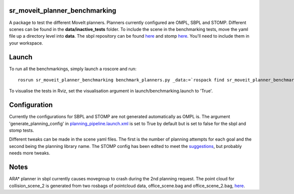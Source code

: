 sr\_moveit\_planner\_benchmarking
=================================

A package to test the different MoveIt planners. Planners currently
configured are OMPL, SBPL and STOMP. Different scenes can be found in
the **data/inactive\_tests** folder. To include the scene in the
benchmarking tests, move the yaml file up a directory level into
**data**. The sbpl repository can be found
`here <https://github.com/shadow-robot/sandbox>`__ and stomp
`here <https://github.com/ros-industrial/industrial_moveit>`__. You'll
need to include them in your workspace.

Launch
======

To run all the benchmarkings, simply launch a roscore and run:

::

    rosrun sr_moveit_planner_benchmarking benchmark_planners.py _data:=`rospack find sr_moveit_planner_benchmarking`/data _results:=/tmp

To visualise the tests in Rviz, set the visualisation argument in
launch/benchmarking.launch to 'True'.

Configuration
=============

Currently the configurations for SBPL and STOMP are not generated
automatically as OMPL is. The argument 'generate\_planning\_config' in
`planning\_pipeline.launch.xml <https://github.com/shadow-robot/sr_interface/tree/indigo-devel/sr_multi_moveit/sr_multi_moveit_config/launch/planning_pipeline.launch.xml>`__
is set to True by default but is set to false for the sbpl and stomp
tests.

Different tweaks can be made in the scene yaml files. The first is the
number of planning attempts for each goal and the second being the
planning library name. The STOMP config has been edited to meet the
`suggestions <https://groups.google.com/forum/#!msg/swri-ros-pkg-dev/sNvFmkQsMtg/mGPrXDy8EwAJ>`__,
but probably needs more tweaks.

Notes
=====

ARA\* planner in sbpl currently causes movegroup to crash during the 2nd
planning request. The point cloud for collision\_scene\_2 is generated
from two rosbags of pointcloud data, office\_scene.bag and
office\_scene\_2.bag, `here <data/>`__.
